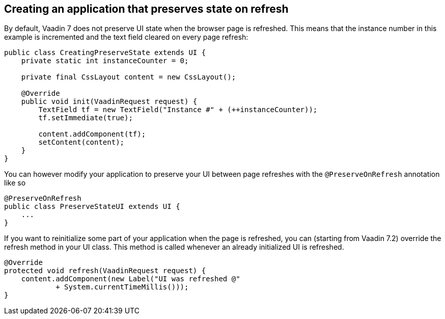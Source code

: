 [[creating-an-application-that-preserves-state-on-refresh]]
Creating an application that preserves state on refresh
-------------------------------------------------------

By default, Vaadin 7 does not preserve UI state when the browser page is
refreshed. This means that the instance number in this example is
incremented and the text field cleared on every page refresh:

[source,java]
....
public class CreatingPreserveState extends UI {
    private static int instanceCounter = 0;

    private final CssLayout content = new CssLayout();

    @Override
    public void init(VaadinRequest request) {
        TextField tf = new TextField("Instance #" + (++instanceCounter));
        tf.setImmediate(true);

        content.addComponent(tf);
        setContent(content);
    }
}
....

You can however modify your application to preserve your UI between page
refreshes with the `@PreserveOnRefresh` annotation like so

[source,java]
....
@PreserveOnRefresh
public class PreserveStateUI extends UI {
    ...
}
....

If you want to reinitialize some part of your application when the page
is refreshed, you can (starting from Vaadin 7.2) override the refresh
method in your UI class. This method is called whenever an already
initialized UI is refreshed.

[source,java]
....
@Override
protected void refresh(VaadinRequest request) {
    content.addComponent(new Label("UI was refreshed @"
            + System.currentTimeMillis()));
}
....

